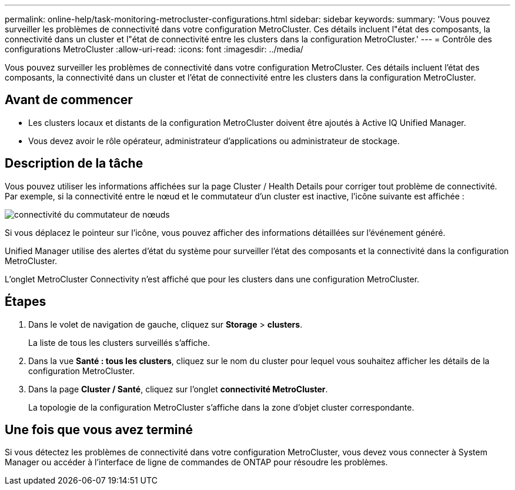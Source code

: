 ---
permalink: online-help/task-monitoring-metrocluster-configurations.html 
sidebar: sidebar 
keywords:  
summary: 'Vous pouvez surveiller les problèmes de connectivité dans votre configuration MetroCluster. Ces détails incluent l"état des composants, la connectivité dans un cluster et l"état de connectivité entre les clusters dans la configuration MetroCluster.' 
---
= Contrôle des configurations MetroCluster
:allow-uri-read: 
:icons: font
:imagesdir: ../media/


[role="lead"]
Vous pouvez surveiller les problèmes de connectivité dans votre configuration MetroCluster. Ces détails incluent l'état des composants, la connectivité dans un cluster et l'état de connectivité entre les clusters dans la configuration MetroCluster.



== Avant de commencer

* Les clusters locaux et distants de la configuration MetroCluster doivent être ajoutés à Active IQ Unified Manager.
* Vous devez avoir le rôle opérateur, administrateur d'applications ou administrateur de stockage.




== Description de la tâche

Vous pouvez utiliser les informations affichées sur la page Cluster / Health Details pour corriger tout problème de connectivité. Par exemple, si la connectivité entre le nœud et le commutateur d'un cluster est inactive, l'icône suivante est affichée :

image::../media/node-switch-connectivity.gif[connectivité du commutateur de nœuds]

Si vous déplacez le pointeur sur l'icône, vous pouvez afficher des informations détaillées sur l'événement généré.

Unified Manager utilise des alertes d'état du système pour surveiller l'état des composants et la connectivité dans la configuration MetroCluster.

L'onglet MetroCluster Connectivity n'est affiché que pour les clusters dans une configuration MetroCluster.



== Étapes

. Dans le volet de navigation de gauche, cliquez sur *Storage* > *clusters*.
+
La liste de tous les clusters surveillés s'affiche.

. Dans la vue *Santé : tous les clusters*, cliquez sur le nom du cluster pour lequel vous souhaitez afficher les détails de la configuration MetroCluster.
. Dans la page *Cluster / Santé*, cliquez sur l'onglet *connectivité MetroCluster*.
+
La topologie de la configuration MetroCluster s'affiche dans la zone d'objet cluster correspondante.





== Une fois que vous avez terminé

Si vous détectez les problèmes de connectivité dans votre configuration MetroCluster, vous devez vous connecter à System Manager ou accéder à l'interface de ligne de commandes de ONTAP pour résoudre les problèmes.
